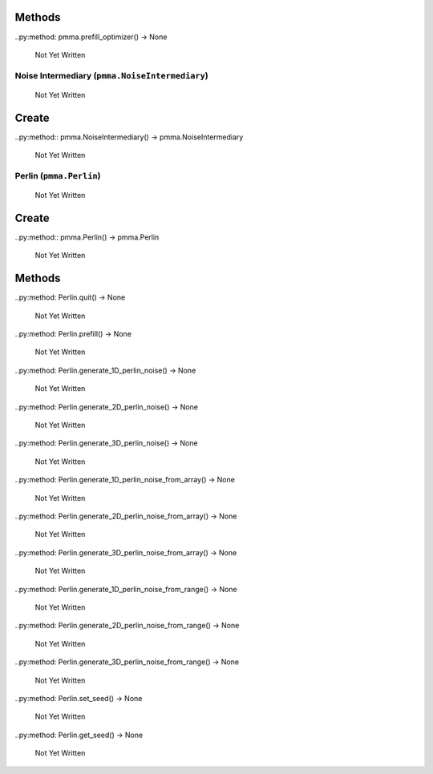 Methods
+++++++

..py:method: pmma.prefill_optimizer() -> None

   Not Yet Written

Noise Intermediary (``pmma.NoiseIntermediary``)
=======

   Not Yet Written

Create
+++++++

..py:method:: pmma.NoiseIntermediary() -> pmma.NoiseIntermediary

   Not Yet Written

Perlin (``pmma.Perlin``)
=======

   Not Yet Written

Create
+++++++

..py:method:: pmma.Perlin() -> pmma.Perlin

   Not Yet Written

Methods
+++++++

..py:method: Perlin.quit() -> None

   Not Yet Written

..py:method: Perlin.prefill() -> None

   Not Yet Written

..py:method: Perlin.generate_1D_perlin_noise() -> None

   Not Yet Written

..py:method: Perlin.generate_2D_perlin_noise() -> None

   Not Yet Written

..py:method: Perlin.generate_3D_perlin_noise() -> None

   Not Yet Written

..py:method: Perlin.generate_1D_perlin_noise_from_array() -> None

   Not Yet Written

..py:method: Perlin.generate_2D_perlin_noise_from_array() -> None

   Not Yet Written

..py:method: Perlin.generate_3D_perlin_noise_from_array() -> None

   Not Yet Written

..py:method: Perlin.generate_1D_perlin_noise_from_range() -> None

   Not Yet Written

..py:method: Perlin.generate_2D_perlin_noise_from_range() -> None

   Not Yet Written

..py:method: Perlin.generate_3D_perlin_noise_from_range() -> None

   Not Yet Written

..py:method: Perlin.set_seed() -> None

   Not Yet Written

..py:method: Perlin.get_seed() -> None

   Not Yet Written

